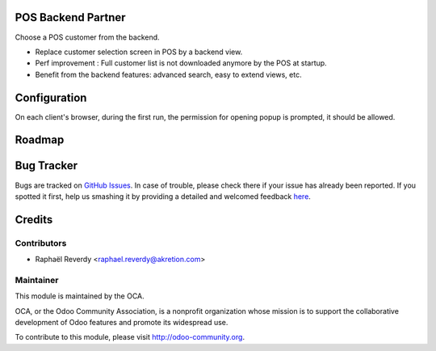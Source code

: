 .. image:: https://img.shields.io/badge/licence-AGPL--3-blue.svg
    :alt: License

POS Backend Partner
===================

Choose a POS customer from the backend.


- Replace customer selection screen in POS by a backend view.
- Perf improvement : Full customer list is not downloaded anymore by the POS at startup.
- Benefit from the backend features: advanced search, easy to extend views, etc.


Configuration
=============

On each client's browser, during the first run, the permission for opening popup is prompted, it should be allowed.


Roadmap
=======


Bug Tracker
===========

Bugs are tracked on `GitHub Issues <https://github.com/OCA/pos/issues>`_.
In case of trouble, please check there if your issue has already been reported.
If you spotted it first, help us smashing it by providing a detailed and welcomed feedback
`here <https://github.com/OCA/pos/issues/new?body=module:%20pos_backend_partner%0Aversion:%208.0%0A%0A**Steps%20to%20reproduce**%0A-%20...%0A%0A**Current%20behavior**%0A%0A**Expected%20behavior**>`_.


Credits
=======

Contributors
------------

* Raphaël Reverdy <raphael.reverdy@akretion.com>

Maintainer
----------

.. image:: http://odoo-community.org/logo.png
   :alt: Odoo Community Association
   :target: http://odoo-community.org

This module is maintained by the OCA.

OCA, or the Odoo Community Association, is a nonprofit organization whose mission is to support the collaborative development of Odoo features and promote its widespread use.

To contribute to this module, please visit http://odoo-community.org.
